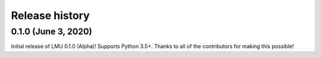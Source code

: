 ***************
Release history
***************

.. Changelog entries should follow this format:

   version (release date)
   ======================

   **section**

   - One-line description of change (link to Github issue/PR)

.. Changes should be organized in one of several sections:

   - Added
   - Changed
   - Deprecated
   - Removed
   - Fixed

0.1.0 (June 3, 2020)
====================

Initial release of LMU 0.1.0 (Alpha)!
Supports Python 3.5+.
Thanks to all of the contributors for making this possible!
